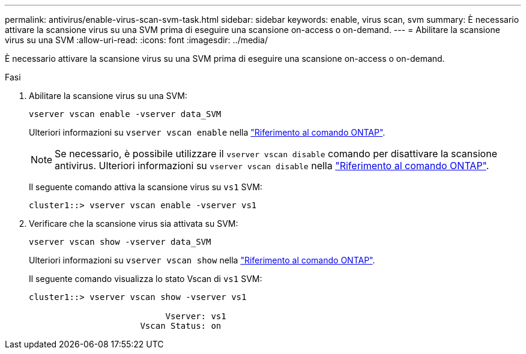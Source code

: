 ---
permalink: antivirus/enable-virus-scan-svm-task.html 
sidebar: sidebar 
keywords: enable, virus scan, svm 
summary: È necessario attivare la scansione virus su una SVM prima di eseguire una scansione on-access o on-demand. 
---
= Abilitare la scansione virus su una SVM
:allow-uri-read: 
:icons: font
:imagesdir: ../media/


[role="lead"]
È necessario attivare la scansione virus su una SVM prima di eseguire una scansione on-access o on-demand.

.Fasi
. Abilitare la scansione virus su una SVM:
+
`vserver vscan enable -vserver data_SVM`

+
Ulteriori informazioni su `vserver vscan enable` nella link:https://docs.netapp.com/us-en/ontap-cli/vserver-vscan-enable.html["Riferimento al comando ONTAP"^].

+
[NOTE]
====
Se necessario, è possibile utilizzare il `vserver vscan disable` comando per disattivare la scansione antivirus. Ulteriori informazioni su `vserver vscan disable` nella link:https://docs.netapp.com/us-en/ontap-cli/vserver-vscan-disable.html["Riferimento al comando ONTAP"^].

====
+
Il seguente comando attiva la scansione virus su `vs1` SVM:

+
[listing]
----
cluster1::> vserver vscan enable -vserver vs1
----
. Verificare che la scansione virus sia attivata su SVM:
+
`vserver vscan show -vserver data_SVM`

+
Ulteriori informazioni su `vserver vscan show` nella link:https://docs.netapp.com/us-en/ontap-cli/vserver-vscan-show.html["Riferimento al comando ONTAP"^].

+
Il seguente comando visualizza lo stato Vscan di `vs1` SVM:

+
[listing]
----
cluster1::> vserver vscan show -vserver vs1

                           Vserver: vs1
                      Vscan Status: on
----

